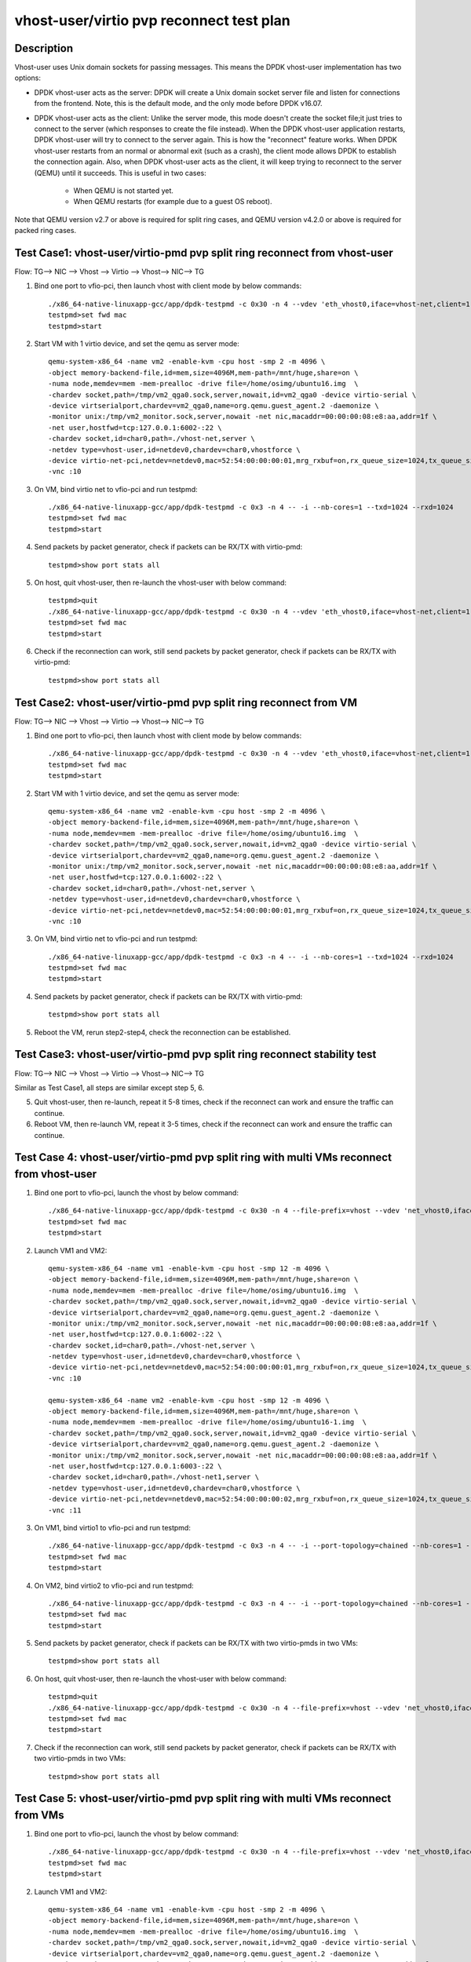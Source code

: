 .. Copyright (c) <2019>, Intel Corporation
   All rights reserved.

   Redistribution and use in source and binary forms, with or without
   modification, are permitted provided that the following conditions
   are met:

   - Redistributions of source code must retain the above copyright
     notice, this list of conditions and the following disclaimer.

   - Redistributions in binary form must reproduce the above copyright
     notice, this list of conditions and the following disclaimer in
     the documentation and/or other materials provided with the
     distribution.

   - Neither the name of Intel Corporation nor the names of its
     contributors may be used to endorse or promote products derived
     from this software without specific prior written permission.

   THIS SOFTWARE IS PROVIDED BY THE COPYRIGHT HOLDERS AND CONTRIBUTORS
   "AS IS" AND ANY EXPRESS OR IMPLIED WARRANTIES, INCLUDING, BUT NOT
   LIMITED TO, THE IMPLIED WARRANTIES OF MERCHANTABILITY AND FITNESS
   FOR A PARTICULAR PURPOSE ARE DISCLAIMED. IN NO EVENT SHALL THE
   COPYRIGHT OWNER OR CONTRIBUTORS BE LIABLE FOR ANY DIRECT, INDIRECT,
   INCIDENTAL, SPECIAL, EXEMPLARY, OR CONSEQUENTIAL DAMAGES
   (INCLUDING, BUT NOT LIMITED TO, PROCUREMENT OF SUBSTITUTE GOODS OR
   SERVICES; LOSS OF USE, DATA, OR PROFITS; OR BUSINESS INTERRUPTION)
   HOWEVER CAUSED AND ON ANY THEORY OF LIABILITY, WHETHER IN CONTRACT,
   STRICT LIABILITY, OR TORT (INCLUDING NEGLIGENCE OR OTHERWISE)
   ARISING IN ANY WAY OUT OF THE USE OF THIS SOFTWARE, EVEN IF ADVISED
   OF THE POSSIBILITY OF SUCH DAMAGE.

=========================================
vhost-user/virtio pvp reconnect test plan
=========================================

Description
===========

Vhost-user uses Unix domain sockets for passing messages. This means the DPDK vhost-user implementation has two options:

* DPDK vhost-user acts as the server:
  DPDK will create a Unix domain socket server file and listen for connections from the frontend.
  Note, this is the default mode, and the only mode before DPDK v16.07.

* DPDK vhost-user acts as the client:
  Unlike the server mode, this mode doesn't create the socket file;it just tries to connect to the server (which responses to create the file instead).
  When the DPDK vhost-user application restarts, DPDK vhost-user will try to connect to the server again. This is how the "reconnect" feature works.
  When DPDK vhost-user restarts from an normal or abnormal exit (such as a crash), the client mode allows DPDK to establish the connection again. 
  Also, when DPDK vhost-user acts as the client, it will keep trying to reconnect to the server (QEMU) until it succeeds. 
  This is useful in two cases:

    * When QEMU is not started yet.
    * When QEMU restarts (for example due to a guest OS reboot).

Note that QEMU version v2.7 or above is required for split ring cases, and QEMU version v4.2.0 or above is required for packed ring cases.

Test Case1: vhost-user/virtio-pmd pvp split ring reconnect from vhost-user
==========================================================================
Flow: TG--> NIC --> Vhost --> Virtio --> Vhost--> NIC--> TG

1. Bind one port to vfio-pci, then launch vhost with client mode by below commands::

    ./x86_64-native-linuxapp-gcc/app/dpdk-testpmd -c 0x30 -n 4 --vdev 'eth_vhost0,iface=vhost-net,client=1,queues=1' -- -i --nb-cores=1
    testpmd>set fwd mac
    testpmd>start

2. Start VM with 1 virtio device, and set the qemu as server mode::

    qemu-system-x86_64 -name vm2 -enable-kvm -cpu host -smp 2 -m 4096 \
    -object memory-backend-file,id=mem,size=4096M,mem-path=/mnt/huge,share=on \
    -numa node,memdev=mem -mem-prealloc -drive file=/home/osimg/ubuntu16.img  \
    -chardev socket,path=/tmp/vm2_qga0.sock,server,nowait,id=vm2_qga0 -device virtio-serial \
    -device virtserialport,chardev=vm2_qga0,name=org.qemu.guest_agent.2 -daemonize \
    -monitor unix:/tmp/vm2_monitor.sock,server,nowait -net nic,macaddr=00:00:00:08:e8:aa,addr=1f \
    -net user,hostfwd=tcp:127.0.0.1:6002-:22 \
    -chardev socket,id=char0,path=./vhost-net,server \
    -netdev type=vhost-user,id=netdev0,chardev=char0,vhostforce \
    -device virtio-net-pci,netdev=netdev0,mac=52:54:00:00:00:01,mrg_rxbuf=on,rx_queue_size=1024,tx_queue_size=1024 \
    -vnc :10

3. On VM, bind virtio net to vfio-pci and run testpmd::

    ./x86_64-native-linuxapp-gcc/app/dpdk-testpmd -c 0x3 -n 4 -- -i --nb-cores=1 --txd=1024 --rxd=1024
    testpmd>set fwd mac
    testpmd>start

4. Send packets by packet generator, check if packets can be RX/TX with virtio-pmd::

    testpmd>show port stats all

5. On host, quit vhost-user, then re-launch the vhost-user with below command::

    testpmd>quit
    ./x86_64-native-linuxapp-gcc/app/dpdk-testpmd -c 0x30 -n 4 --vdev 'eth_vhost0,iface=vhost-net,client=1,queues=1' -- -i --nb-cores=1
    testpmd>set fwd mac
    testpmd>start

6. Check if the reconnection can work, still send packets by packet generator, check if packets can be RX/TX with virtio-pmd::

    testpmd>show port stats all

Test Case2: vhost-user/virtio-pmd pvp split ring reconnect from VM
==================================================================
Flow: TG--> NIC --> Vhost --> Virtio --> Vhost--> NIC--> TG

1. Bind one port to vfio-pci, then launch vhost with client mode by below commands::

    ./x86_64-native-linuxapp-gcc/app/dpdk-testpmd -c 0x30 -n 4 --vdev 'eth_vhost0,iface=vhost-net,client=1,queues=1' -- -i --nb-cores=1
    testpmd>set fwd mac
    testpmd>start

2. Start VM with 1 virtio device, and set the qemu as server mode::

    qemu-system-x86_64 -name vm2 -enable-kvm -cpu host -smp 2 -m 4096 \
    -object memory-backend-file,id=mem,size=4096M,mem-path=/mnt/huge,share=on \
    -numa node,memdev=mem -mem-prealloc -drive file=/home/osimg/ubuntu16.img  \
    -chardev socket,path=/tmp/vm2_qga0.sock,server,nowait,id=vm2_qga0 -device virtio-serial \
    -device virtserialport,chardev=vm2_qga0,name=org.qemu.guest_agent.2 -daemonize \
    -monitor unix:/tmp/vm2_monitor.sock,server,nowait -net nic,macaddr=00:00:00:08:e8:aa,addr=1f \
    -net user,hostfwd=tcp:127.0.0.1:6002-:22 \
    -chardev socket,id=char0,path=./vhost-net,server \
    -netdev type=vhost-user,id=netdev0,chardev=char0,vhostforce \
    -device virtio-net-pci,netdev=netdev0,mac=52:54:00:00:00:01,mrg_rxbuf=on,rx_queue_size=1024,tx_queue_size=1024 \
    -vnc :10

3. On VM, bind virtio net to vfio-pci and run testpmd::

    ./x86_64-native-linuxapp-gcc/app/dpdk-testpmd -c 0x3 -n 4 -- -i --nb-cores=1 --txd=1024 --rxd=1024
    testpmd>set fwd mac
    testpmd>start

4. Send packets by packet generator, check if packets can be RX/TX with virtio-pmd::

    testpmd>show port stats all

5. Reboot the VM, rerun step2-step4, check the reconnection can be established.

Test Case3: vhost-user/virtio-pmd pvp split ring reconnect stability test
=========================================================================
Flow: TG--> NIC --> Vhost --> Virtio --> Vhost--> NIC--> TG

Similar as Test Case1, all steps are similar except step 5, 6.

5. Quit vhost-user, then re-launch, repeat it 5-8 times, check if the reconnect can work and ensure the traffic can continue.

6. Reboot VM, then re-launch VM, repeat it 3-5 times, check if the reconnect can work and ensure the traffic can continue.

Test Case 4: vhost-user/virtio-pmd pvp split ring with multi VMs reconnect from vhost-user
==========================================================================================

1. Bind one port to vfio-pci, launch the vhost by below command::

    ./x86_64-native-linuxapp-gcc/app/dpdk-testpmd -c 0x30 -n 4 --file-prefix=vhost --vdev 'net_vhost0,iface=vhost-net,client=1,queues=1' --vdev 'net_vhost1,iface=vhost-net1,client=1,queues=1'  -- -i --port-topology=chained --nb-cores=1 --txd=1024 --rxd=1024
    testpmd>set fwd mac
    testpmd>start

2. Launch VM1 and VM2::

    qemu-system-x86_64 -name vm1 -enable-kvm -cpu host -smp 12 -m 4096 \
    -object memory-backend-file,id=mem,size=4096M,mem-path=/mnt/huge,share=on \
    -numa node,memdev=mem -mem-prealloc -drive file=/home/osimg/ubuntu16.img  \
    -chardev socket,path=/tmp/vm2_qga0.sock,server,nowait,id=vm2_qga0 -device virtio-serial \
    -device virtserialport,chardev=vm2_qga0,name=org.qemu.guest_agent.2 -daemonize \
    -monitor unix:/tmp/vm2_monitor.sock,server,nowait -net nic,macaddr=00:00:00:08:e8:aa,addr=1f \
    -net user,hostfwd=tcp:127.0.0.1:6002-:22 \
    -chardev socket,id=char0,path=./vhost-net,server \
    -netdev type=vhost-user,id=netdev0,chardev=char0,vhostforce \
    -device virtio-net-pci,netdev=netdev0,mac=52:54:00:00:00:01,mrg_rxbuf=on,rx_queue_size=1024,tx_queue_size=1024 \
    -vnc :10

    qemu-system-x86_64 -name vm2 -enable-kvm -cpu host -smp 12 -m 4096 \
    -object memory-backend-file,id=mem,size=4096M,mem-path=/mnt/huge,share=on \
    -numa node,memdev=mem -mem-prealloc -drive file=/home/osimg/ubuntu16-1.img  \
    -chardev socket,path=/tmp/vm2_qga0.sock,server,nowait,id=vm2_qga0 -device virtio-serial \
    -device virtserialport,chardev=vm2_qga0,name=org.qemu.guest_agent.2 -daemonize \
    -monitor unix:/tmp/vm2_monitor.sock,server,nowait -net nic,macaddr=00:00:00:08:e8:aa,addr=1f \
    -net user,hostfwd=tcp:127.0.0.1:6003-:22 \
    -chardev socket,id=char0,path=./vhost-net1,server \
    -netdev type=vhost-user,id=netdev0,chardev=char0,vhostforce \
    -device virtio-net-pci,netdev=netdev0,mac=52:54:00:00:00:02,mrg_rxbuf=on,rx_queue_size=1024,tx_queue_size=1024 \
    -vnc :11

3. On VM1, bind virtio1 to vfio-pci and run testpmd::

    ./x86_64-native-linuxapp-gcc/app/dpdk-testpmd -c 0x3 -n 4 -- -i --port-topology=chained --nb-cores=1 --txd=1024 --rxd=1024
    testpmd>set fwd mac
    testpmd>start

4. On VM2, bind virtio2 to vfio-pci and run testpmd::

    ./x86_64-native-linuxapp-gcc/app/dpdk-testpmd -c 0x3 -n 4 -- -i --port-topology=chained --nb-cores=1 --txd=1024 --rxd=1024
    testpmd>set fwd mac
    testpmd>start

5. Send packets by packet generator, check if packets can be RX/TX with two virtio-pmds in two VMs::

    testpmd>show port stats all

6. On host, quit vhost-user, then re-launch the vhost-user with below command::

    testpmd>quit
    ./x86_64-native-linuxapp-gcc/app/dpdk-testpmd -c 0x30 -n 4 --file-prefix=vhost --vdev 'net_vhost0,iface=vhost-net,client=1,queues=1' --vdev 'net_vhost1,iface=vhost-net1,client=1,queues=1'  -- -i --port-topology=chained --nb-cores=1 --txd=1024 --rxd=1024
    testpmd>set fwd mac
    testpmd>start

7. Check if the reconnection can work, still send packets by packet generator, check if packets can be RX/TX with two virtio-pmds in two VMs::

    testpmd>show port stats all

Test Case 5: vhost-user/virtio-pmd pvp split ring with multi VMs reconnect from VMs
===================================================================================

1. Bind one port to vfio-pci, launch the vhost by below command::

    ./x86_64-native-linuxapp-gcc/app/dpdk-testpmd -c 0x30 -n 4 --file-prefix=vhost --vdev 'net_vhost0,iface=vhost-net,client=1,queues=1' --vdev 'net_vhost1,iface=vhost-net1,client=1,queues=1'  -- -i --port-topology=chained --nb-cores=1 --txd=1024 --rxd=1024
    testpmd>set fwd mac
    testpmd>start

2. Launch VM1 and VM2::

    qemu-system-x86_64 -name vm1 -enable-kvm -cpu host -smp 2 -m 4096 \
    -object memory-backend-file,id=mem,size=4096M,mem-path=/mnt/huge,share=on \
    -numa node,memdev=mem -mem-prealloc -drive file=/home/osimg/ubuntu16.img  \
    -chardev socket,path=/tmp/vm2_qga0.sock,server,nowait,id=vm2_qga0 -device virtio-serial \
    -device virtserialport,chardev=vm2_qga0,name=org.qemu.guest_agent.2 -daemonize \
    -monitor unix:/tmp/vm2_monitor.sock,server,nowait -net nic,macaddr=00:00:00:08:e8:aa,addr=1f \
    -net user,hostfwd=tcp:127.0.0.1:6002-:22 \
    -chardev socket,id=char0,path=./vhost-net,server \
    -netdev type=vhost-user,id=netdev0,chardev=char0,vhostforce \
    -device virtio-net-pci,netdev=netdev0,mac=52:54:00:00:00:01,mrg_rxbuf=on,rx_queue_size=1024,tx_queue_size=1024 \
    -vnc :10

    qemu-system-x86_64 -name vm2 -enable-kvm -cpu host -smp 2 -m 4096 \
    -object memory-backend-file,id=mem,size=4096M,mem-path=/mnt/huge,share=on \
    -numa node,memdev=mem -mem-prealloc -drive file=/home/osimg/ubuntu16-1.img  \
    -chardev socket,path=/tmp/vm2_qga0.sock,server,nowait,id=vm2_qga0 -device virtio-serial \
    -device virtserialport,chardev=vm2_qga0,name=org.qemu.guest_agent.2 -daemonize \
    -monitor unix:/tmp/vm2_monitor.sock,server,nowait -net nic,macaddr=00:00:00:08:e8:aa,addr=1f \
    -net user,hostfwd=tcp:127.0.0.1:6003-:22 \
    -chardev socket,id=char0,path=./vhost-net1,server \
    -netdev type=vhost-user,id=netdev0,chardev=char0,vhostforce \
    -device virtio-net-pci,netdev=netdev0,mac=52:54:00:00:00:01,mrg_rxbuf=on,rx_queue_size=1024,tx_queue_size=1024 \
    -vnc :11

3. On VM1, bind virtio1 to vfio-pci and run testpmd::

    ./x86_64-native-linuxapp-gcc/app/dpdk-testpmd -c 0x3 -n 4 -- -i --port-topology=chained --nb-cores=1 --txd=1024 --rxd=1024
    testpmd>set fwd mac
    testpmd>start

4. On VM2, bind virtio2 to vfio-pci and run testpmd::

    ./x86_64-native-linuxapp-gcc/app/dpdk-testpmd -c 0x3 -n 4 -- -i --port-topology=chained --port-topology=chain --nb-cores=1 --txd=1024 --rxd=1024
    testpmd>set fwd mac
    testpmd>start

5. Send packets by packet generator, check if packets can be RX/TX with two virtio-pmds in two VMs::

    testpmd>show port stats all

6. Reboot the two VMs, rerun step2-step5.

7. Check if the reconnection can work, still send packets by packet generator, check if packets can be RX/TX with two virtio-pmds in two VMs::

    testpmd>show port stats all

Test Case 6: vhost-user/virtio-pmd pvp split ring with multi VMs reconnect stability test
=========================================================================================

Similar as Test Case 4, all steps are similar except step 6, 7.

6. Quit vhost-user, then re-launch, repeat it 5-8 times, check if the reconnect can work and ensure the traffic can continue.

7. Reboot VMs, then re-launch VMs, repeat it 3-5 times, check if the reconnect can work and ensure the traffic can continue.

Test Case 7: vhost-user/virtio-net VM2VM split ring reconnect from vhost-user
=============================================================================
Flow: Virtio-net1 --> Vhost-user --> Virtio-net2

1. Launch the vhost by below commands, enable the client mode and tso::

    ./x86_64-native-linuxapp-gcc/app/dpdk-testpmd -c 0x30 -n 4 --no-pci --file-prefix=vhost --vdev 'net_vhost,iface=vhost-net,client=1,queues=1' --vdev 'net_vhost1,iface=vhost-net1,client=1,queues=1'  -- -i --nb-cores=1 --txd=1024 --rxd=1024
    testpmd>start

3. Launch VM1 and VM2::

    qemu-system-x86_64 -name vm1 -enable-kvm -cpu host -smp 2 -m 4096 \
    -object memory-backend-file,id=mem,size=4096M,mem-path=/mnt/huge,share=on \
    -numa node,memdev=mem -mem-prealloc -drive file=/home/osimg/ubuntu16.img  \
    -chardev socket,path=/tmp/vm2_qga0.sock,server,nowait,id=vm2_qga0 -device virtio-serial \
    -device virtserialport,chardev=vm2_qga0,name=org.qemu.guest_agent.2 -daemonize \
    -monitor unix:/tmp/vm2_monitor.sock,server,nowait -net nic,macaddr=00:00:00:08:e8:aa,addr=1f \
    -net user,hostfwd=tcp:127.0.0.1:6002-:22 \
    -chardev socket,id=char0,path=./vhost-net,server \
    -netdev type=vhost-user,id=netdev0,chardev=char0,vhostforce \
    -device virtio-net-pci,netdev=netdev0,mac=52:54:00:00:00:01,mrg_rxbuf=on,rx_queue_size=1024,tx_queue_size=1024 \
    -vnc :10

    qemu-system-x86_64 -name vm2 -enable-kvm -cpu host -smp 2 -m 4096 \
    -object memory-backend-file,id=mem,size=4096M,mem-path=/mnt/huge,share=on \
    -numa node,memdev=mem -mem-prealloc -drive file=/home/osimg/ubuntu16-1.img  \
    -chardev socket,path=/tmp/vm2_qga0.sock,server,nowait,id=vm2_qga0 -device virtio-serial \
    -device virtserialport,chardev=vm2_qga0,name=org.qemu.guest_agent.2 -daemonize \
    -monitor unix:/tmp/vm2_monitor.sock,server,nowait -net nic,macaddr=00:00:00:08:e8:aa,addr=1f \
    -net user,hostfwd=tcp:127.0.0.1:6003-:22 \
    -chardev socket,id=char0,path=./vhost-net1,server \
    -netdev type=vhost-user,id=netdev0,chardev=char0,vhostforce \
    -device virtio-net-pci,netdev=netdev0,mac=52:54:00:00:00:02,mrg_rxbuf=on,rx_queue_size=1024,tx_queue_size=1024 \
    -vnc :11

4. Set virtio device IP and run arp protocal on two VMs::

    VM1: ifconfig ens4 1.1.1.2
    VM2: ifconfig ens4 1.1.1.3
    VM1: arp -s 1.1.1.3 52:54:00:00:00:02
    VM2: arp -s 1.1.1.2 52:54:00:00:00:01

5. Run iperf on VM1 and VM2, check the tso enabled performance for 1 min::

    VM1: iperf -s -i 1 -t 60
    VM2: iperf -c 1.1.1.2 -t 60 -i 1

6. Kill the vhost-user, then re-launch the vhost-user::

    testpmd>quit
    ./x86_64-native-linuxapp-gcc/app/dpdk-testpmd -c 0x30 -n 4 --no-pci --file-prefix=vhost --vdev 'net_vhost,iface=vhost-net,client=1,queues=1' --vdev 'net_vhost1,iface=vhost-net1,client=1,queues=1'  -- -i --nb-cores=1 --txd=1024 --rxd=1024
    testpmd>start

7. Rerun step5, ensure the vhost-user can reconnect to VM again, and the iperf traffic can be continue.

Test Case 8: vhost-user/virtio-net VM2VM split ring reconnect from VMs
======================================================================
Flow: Virtio-net1 --> Vhost-user --> Virtio-net2

1. Launch the vhost by below commands, enable the client mode and tso::

    ./x86_64-native-linuxapp-gcc/app/dpdk-testpmd -c 0x30 -n 4 --no-pci --file-prefix=vhost --vdev 'net_vhost,iface=vhost-net,client=1,queues=1' --vdev 'net_vhost1,iface=vhost-net1,client=1,queues=1'  -- -i --nb-cores=1 --txd=1024 --rxd=1024
    testpmd>start

3. Launch VM1 and VM2::

    qemu-system-x86_64 -name vm1 -enable-kvm -cpu host -smp 2 -m 4096 \
    -object memory-backend-file,id=mem,size=4096M,mem-path=/mnt/huge,share=on \
    -numa node,memdev=mem -mem-prealloc -drive file=/home/osimg/ubuntu16.img  \
    -chardev socket,path=/tmp/vm2_qga0.sock,server,nowait,id=vm2_qga0 -device virtio-serial \
    -device virtserialport,chardev=vm2_qga0,name=org.qemu.guest_agent.2 -daemonize \
    -monitor unix:/tmp/vm2_monitor.sock,server,nowait -net nic,macaddr=00:00:00:08:e8:aa,addr=1f \
    -net user,hostfwd=tcp:127.0.0.1:6002-:22 \
    -chardev socket,id=char0,path=./vhost-net,server \
    -netdev type=vhost-user,id=netdev0,chardev=char0,vhostforce \
    -device virtio-net-pci,netdev=netdev0,mac=52:54:00:00:00:01,mrg_rxbuf=on,rx_queue_size=1024,tx_queue_size=1024 \
    -vnc :10

    qemu-system-x86_64 -name vm2 -enable-kvm -cpu host -smp 2 -m 4096 \
    -object memory-backend-file,id=mem,size=4096M,mem-path=/mnt/huge,share=on \
    -numa node,memdev=mem -mem-prealloc -drive file=/home/osimg/ubuntu16-1.img  \
    -chardev socket,path=/tmp/vm2_qga0.sock,server,nowait,id=vm2_qga0 -device virtio-serial \
    -device virtserialport,chardev=vm2_qga0,name=org.qemu.guest_agent.2 -daemonize \
    -monitor unix:/tmp/vm2_monitor.sock,server,nowait -net nic,macaddr=00:00:00:08:e8:aa,addr=1f \
    -net user,hostfwd=tcp:127.0.0.1:6003-:22 \
    -chardev socket,id=char0,path=./vhost-net1,server \
    -netdev type=vhost-user,id=netdev0,chardev=char0,vhostforce \
    -device virtio-net-pci,netdev=netdev0,mac=52:54:00:00:00:02,mrg_rxbuf=on,rx_queue_size=1024,tx_queue_size=1024 \
    -vnc :11

4. Set virtio device IP and run arp protocal on two VMs::

    VM1: ifconfig ens4 1.1.1.2
    VM2: ifconfig ens4 1.1.1.3
    VM1: arp -s 1.1.1.3 52:54:00:00:00:02
    VM2: arp -s 1.1.1.2 52:54:00:00:00:01

5. Run iperf on VM1 and VM2, check the tso enabled performance for 1 min::

    VM1: iperf -s -i 1 -t 60
    VM2: iperf -c 1.1.1.2 -t 60 -i 1

6. Reboot VM1 and VM2, rerun step3-step5, ensure the vhost-user can reconnect to VM again, and the iperf traffic can be continue.

Test Case 9: vhost-user/virtio-net VM2VM split ring reconnect stability test
============================================================================
Flow: Virtio-net1 --> Vhost-user --> Virtio-net2

Similar as Test Case 7, all steps are similar except step 6.

6. Quit vhost-user, then re-launch, repeat it 5-8 times, check if the reconnect can work and ensure the traffic can continue.

7. Reboot two VMs, then re-launch VMs, repeat it 3-5 times, check if the reconnect can work and ensure the traffic can continue.

Test Case10: vhost-user/virtio-pmd pvp packed ring reconnect from vhost-user
============================================================================
Flow: TG--> NIC --> Vhost --> Virtio --> Vhost--> NIC--> TG

1. Bind one port to vfio-pci, then launch vhost with client mode by below commands::

    ./x86_64-native-linuxapp-gcc/app/dpdk-testpmd -c 0x30 -n 4 --vdev 'eth_vhost0,iface=vhost-net,client=1,queues=1' -- -i --nb-cores=1
    testpmd>set fwd mac
    testpmd>start

2. Start VM with 1 virtio device, and set the qemu as server mode::

    qemu-system-x86_64 -name vm2 -enable-kvm -cpu host -smp 2 -m 4096 \
    -object memory-backend-file,id=mem,size=4096M,mem-path=/mnt/huge,share=on \
    -numa node,memdev=mem -mem-prealloc -drive file=/home/osimg/ubuntu16.img  \
    -chardev socket,path=/tmp/vm2_qga0.sock,server,nowait,id=vm2_qga0 -device virtio-serial \
    -device virtserialport,chardev=vm2_qga0,name=org.qemu.guest_agent.2 -daemonize \
    -monitor unix:/tmp/vm2_monitor.sock,server,nowait -device e1000,netdev=nttsip1 \
    -netdev user,id=nttsip1,hostfwd=tcp:127.0.0.1:6000-:22 \
    -chardev socket,id=char0,path=./vhost-net,server \
    -netdev type=vhost-user,id=netdev0,chardev=char0,vhostforce \
    -device virtio-net-pci,netdev=netdev0,mac=52:54:00:00:00:01,mrg_rxbuf=on,rx_queue_size=1024,tx_queue_size=1024,packed=on \
    -vnc :10

3. On VM, bind virtio net to vfio-pci and run testpmd::

    ./x86_64-native-linuxapp-gcc/app/dpdk-testpmd -c 0x3 -n 4 -- -i --nb-cores=1 --txd=1024 --rxd=1024
    testpmd>set fwd mac
    testpmd>start

4. Send packets by packet generator, check if packets can be RX/TX with virtio-pmd::

    testpmd>show port stats all

5. On host, quit vhost-user, then re-launch the vhost-user with below command::

    testpmd>quit
    ./x86_64-native-linuxapp-gcc/app/dpdk-testpmd -c 0x30 -n 4 --vdev 'eth_vhost0,iface=vhost-net,client=1,queues=1' -- -i --nb-cores=1
    testpmd>set fwd mac
    testpmd>start

6. Check if the reconnection can work, still send packets by packet generator, check if packets can be RX/TX with virtio-pmd::

    testpmd>show port stats all

Test Case11: vhost-user/virtio-pmd pvp packed ring reconnect from VM
====================================================================
Flow: TG--> NIC --> Vhost --> Virtio --> Vhost--> NIC--> TG

1. Bind one port to vfio-pci, then launch vhost with client mode by below commands::

    ./x86_64-native-linuxapp-gcc/app/dpdk-testpmd -c 0x30 -n 4 --vdev 'eth_vhost0,iface=vhost-net,client=1,queues=1' -- -i --nb-cores=1
    testpmd>set fwd mac
    testpmd>start

2. Start VM with 1 virtio device, and set the qemu as server mode::

    qemu-system-x86_64 -name vm2 -enable-kvm -cpu host -smp 2 -m 4096 \
    -object memory-backend-file,id=mem,size=4096M,mem-path=/mnt/huge,share=on \
    -numa node,memdev=mem -mem-prealloc -drive file=/home/osimg/ubuntu16.img  \
    -chardev socket,path=/tmp/vm2_qga0.sock,server,nowait,id=vm2_qga0 -device virtio-serial \
    -device virtserialport,chardev=vm2_qga0,name=org.qemu.guest_agent.2 -daemonize \
    -monitor unix:/tmp/vm2_monitor.sock,server,nowait -device e1000,netdev=nttsip1 \
    -netdev user,id=nttsip1,hostfwd=tcp:127.0.0.1:6000-:22 \
    -chardev socket,id=char0,path=./vhost-net,server \
    -netdev type=vhost-user,id=netdev0,chardev=char0,vhostforce \
    -device virtio-net-pci,netdev=netdev0,mac=52:54:00:00:00:01,mrg_rxbuf=on,rx_queue_size=1024,tx_queue_size=1024,packed=on \
    -vnc :10

3. On VM, bind virtio net to vfio-pci and run testpmd::

    ./x86_64-native-linuxapp-gcc/app/dpdk-testpmd -c 0x3 -n 4 -- -i --nb-cores=1 --txd=1024 --rxd=1024
    testpmd>set fwd mac
    testpmd>start

4. Send packets by packet generator, check if packets can be RX/TX with virtio-pmd::

    testpmd>show port stats all

5. Reboot the VM, rerun step2-step4, check the reconnection can be established.

Test Case12: vhost-user/virtio-pmd pvp packed ring reconnect stability test
===========================================================================
Flow: TG--> NIC --> Vhost --> Virtio --> Vhost--> NIC--> TG

Similar as Test Case1, all steps are similar except step 5, 6.

5. Quit vhost-user, then re-launch, repeat it 5-8 times, check if the reconnect can work and ensure the traffic can continue.

6. Reboot VM, then re-launch VM, repeat it 3-5 times, check if the reconnect can work and ensure the traffic can continue.

Test Case 13: vhost-user/virtio-pmd pvp packed ring with multi VMs reconnect from vhost-user
============================================================================================

1. Bind one port to vfio-pci, launch the vhost by below command::

    ./x86_64-native-linuxapp-gcc/app/dpdk-testpmd -c 0x30 -n 4 --file-prefix=vhost --vdev 'net_vhost0,iface=vhost-net,client=1,queues=1' --vdev 'net_vhost1,iface=vhost-net1,client=1,queues=1'  -- -i --port-topology=chained --nb-cores=1 --txd=1024 --rxd=1024
    testpmd>set fwd mac
    testpmd>start

2. Launch VM1 and VM2::

    qemu-system-x86_64 -name vm1 -enable-kvm -cpu host -smp 2 -m 4096 \
    -object memory-backend-file,id=mem,size=4096M,mem-path=/mnt/huge,share=on \
    -numa node,memdev=mem -mem-prealloc -drive file=/home/osimg/ubuntu16.img  \
    -chardev socket,path=/tmp/vm2_qga0.sock,server,nowait,id=vm2_qga0 -device virtio-serial \
    -device virtserialport,chardev=vm2_qga0,name=org.qemu.guest_agent.2 -daemonize \
    -monitor unix:/tmp/vm2_monitor.sock,server,nowait -device e1000,netdev=nttsip1 \
    -netdev user,id=nttsip1,hostfwd=tcp:127.0.0.1:6000-:22 \
    -chardev socket,id=char0,path=./vhost-net,server \
    -netdev type=vhost-user,id=netdev0,chardev=char0,vhostforce \
    -device virtio-net-pci,netdev=netdev0,mac=52:54:00:00:00:01,mrg_rxbuf=on,rx_queue_size=1024,tx_queue_size=1024,packed=on \
    -vnc :10

    qemu-system-x86_64 -name vm2 -enable-kvm -cpu host -smp 12 -m 4096 \
    -object memory-backend-file,id=mem,size=4096M,mem-path=/mnt/huge,share=on \
    -numa node,memdev=mem -mem-prealloc -drive file=/home/osimg/ubuntu16-1.img  \
    -chardev socket,path=/tmp/vm2_qga0.sock,server,nowait,id=vm2_qga0 -device virtio-serial \
    -device virtserialport,chardev=vm2_qga0,name=org.qemu.guest_agent.2 -daemonize \
    -monitor unix:/tmp/vm2_monitor.sock,server,nowait -device e1000,netdev=nttsip1 \
    -netdev user,id=nttsip1,hostfwd=tcp:127.0.0.1:6001-:22 \
    -chardev socket,id=char0,path=./vhost-net1,server \
    -netdev type=vhost-user,id=netdev0,chardev=char0,vhostforce \
    -device virtio-net-pci,netdev=netdev0,mac=52:54:00:00:00:02,mrg_rxbuf=on,rx_queue_size=1024,tx_queue_size=1024,packed=on \
    -vnc :11

3. On VM1, bind virtio1 to vfio-pci and run testpmd::

    ./x86_64-native-linuxapp-gcc/app/dpdk-testpmd -c 0x3 -n 4 -- -i --port-topology=chained --nb-cores=1 --txd=1024 --rxd=1024
    testpmd>set fwd mac
    testpmd>start

4. On VM2, bind virtio2 to vfio-pci and run testpmd::

    ./x86_64-native-linuxapp-gcc/app/dpdk-testpmd -c 0x3 -n 4 -- -i --port-topology=chained --nb-cores=1 --txd=1024 --rxd=1024
    testpmd>set fwd mac
    testpmd>start

5. Send packets by packet generator, check if packets can be RX/TX with two virtio-pmds in two VMs::

    testpmd>show port stats all

6. On host, quit vhost-user, then re-launch the vhost-user with below command::

    testpmd>quit
    ./x86_64-native-linuxapp-gcc/app/dpdk-testpmd -c 0x30 -n 4 --file-prefix=vhost --vdev 'net_vhost0,iface=vhost-net,client=1,queues=1' --vdev 'net_vhost1,iface=vhost-net1,client=1,queues=1'  -- -i --port-topology=chained --nb-cores=1 --txd=1024 --rxd=1024
    testpmd>set fwd mac
    testpmd>start

7. Check if the reconnection can work, still send packets by packet generator, check if packets can be RX/TX with two virtio-pmds in two VMs::

    testpmd>show port stats all

Test Case 14: vhost-user/virtio-pmd pvp packed ring with multi VMs reconnect from VMs
=====================================================================================

1. Bind one port to vfio-pci, launch the vhost by below command::

    ./x86_64-native-linuxapp-gcc/app/dpdk-testpmd -c 0x30 -n 4 --file-prefix=vhost --vdev 'net_vhost0,iface=vhost-net,client=1,queues=1' --vdev 'net_vhost1,iface=vhost-net1,client=1,queues=1'  -- -i --port-topology=chained --nb-cores=1 --txd=1024 --rxd=1024
    testpmd>set fwd mac
    testpmd>start

2. Launch VM1 and VM2::

    qemu-system-x86_64 -name vm1 -enable-kvm -cpu host -smp 2 -m 4096 \
    -object memory-backend-file,id=mem,size=4096M,mem-path=/mnt/huge,share=on \
    -numa node,memdev=mem -mem-prealloc -drive file=/home/osimg/ubuntu16.img  \
    -chardev socket,path=/tmp/vm2_qga0.sock,server,nowait,id=vm2_qga0 -device virtio-serial \
    -device virtserialport,chardev=vm2_qga0,name=org.qemu.guest_agent.2 -daemonize \
    -monitor unix:/tmp/vm2_monitor.sock,server,nowait -device e1000,netdev=nttsip1 \
    -netdev user,id=nttsip1,hostfwd=tcp:127.0.0.1:6000-:22 \
    -chardev socket,id=char0,path=./vhost-net,server \
    -netdev type=vhost-user,id=netdev0,chardev=char0,vhostforce \
    -device virtio-net-pci,netdev=netdev0,mac=52:54:00:00:00:01,mrg_rxbuf=on,rx_queue_size=1024,tx_queue_size=1024,packed=on \
    -vnc :10

    qemu-system-x86_64 -name vm2 -enable-kvm -cpu host -smp 12 -m 4096 \
    -object memory-backend-file,id=mem,size=4096M,mem-path=/mnt/huge,share=on \
    -numa node,memdev=mem -mem-prealloc -drive file=/home/osimg/ubuntu16-1.img  \
    -chardev socket,path=/tmp/vm2_qga0.sock,server,nowait,id=vm2_qga0 -device virtio-serial \
    -device virtserialport,chardev=vm2_qga0,name=org.qemu.guest_agent.2 -daemonize \
    -monitor unix:/tmp/vm2_monitor.sock,server,nowait -device e1000,netdev=nttsip1 \
    -netdev user,id=nttsip1,hostfwd=tcp:127.0.0.1:6001-:22 \
    -chardev socket,id=char0,path=./vhost-net1,server \
    -netdev type=vhost-user,id=netdev0,chardev=char0,vhostforce \
    -device virtio-net-pci,netdev=netdev0,mac=52:54:00:00:00:02,mrg_rxbuf=on,rx_queue_size=1024,tx_queue_size=1024,packed=on \
    -vnc :11

3. On VM1, bind virtio1 to vfio-pci and run testpmd::

    ./x86_64-native-linuxapp-gcc/app/dpdk-testpmd -c 0x3 -n 4 -- -i --port-topology=chained --nb-cores=1 --txd=1024 --rxd=1024
    testpmd>set fwd mac
    testpmd>start

4. On VM2, bind virtio2 to vfio-pci and run testpmd::

    ./x86_64-native-linuxapp-gcc/app/dpdk-testpmd -c 0x3 -n 4 -- -i --port-topology=chained --port-topology=chain --nb-cores=1 --txd=1024 --rxd=1024
    testpmd>set fwd mac
    testpmd>start

5. Send packets by packet generator, check if packets can be RX/TX with two virtio-pmds in two VMs::

    testpmd>show port stats all

6. Reboot the two VMs, rerun step2-step5.

7. Check if the reconnection can work, still send packets by packet generator, check if packets can be RX/TX with two virtio-pmds in two VMs::

    testpmd>show port stats all

Test Case 15: vhost-user/virtio-pmd pvp packed ring with multi VMs reconnect stability test
===========================================================================================

Similar as Test Case 4, all steps are similar except step 6, 7.

6. Quit vhost-user, then re-launch, repeat it 5-8 times, check if the reconnect can work and ensure the traffic can continue.

7. Reboot VMs, then re-launch VMs, repeat it 3-5 times, check if the reconnect can work and ensure the traffic can continue.

Test Case 16: vhost-user/virtio-net VM2VM packed ring reconnect from vhost-user
===============================================================================
Flow: Virtio-net1 --> Vhost-user --> Virtio-net2

1. Launch the vhost by below commands, enable the client mode and tso::

    ./x86_64-native-linuxapp-gcc/app/dpdk-testpmd -c 0x30 -n 4 --no-pci --file-prefix=vhost --vdev 'net_vhost,iface=vhost-net,client=1,queues=1' --vdev 'net_vhost1,iface=vhost-net1,client=1,queues=1'  -- -i --nb-cores=1 --txd=1024 --rxd=1024
    testpmd>start

3. Launch VM1 and VM2::

    qemu-system-x86_64 -name vm1 -enable-kvm -cpu host -smp 2 -m 4096 \
    -object memory-backend-file,id=mem,size=4096M,mem-path=/mnt/huge,share=on \
    -numa node,memdev=mem -mem-prealloc -drive file=/home/osimg/ubuntu16.img  \
    -chardev socket,path=/tmp/vm2_qga0.sock,server,nowait,id=vm2_qga0 -device virtio-serial \
    -device virtserialport,chardev=vm2_qga0,name=org.qemu.guest_agent.2 -daemonize \
    -monitor unix:/tmp/vm2_monitor.sock,server,nowait -device e1000,netdev=nttsip1 \
    -netdev user,id=nttsip1,hostfwd=tcp:127.0.0.1:6000-:22 \
    -chardev socket,id=char0,path=./vhost-net,server \
    -netdev type=vhost-user,id=netdev0,chardev=char0,vhostforce \
    -device virtio-net-pci,netdev=netdev0,mac=52:54:00:00:00:01,mrg_rxbuf=on,rx_queue_size=1024,tx_queue_size=1024,packed=on \
    -vnc :10

    qemu-system-x86_64 -name vm2 -enable-kvm -cpu host -smp 12 -m 4096 \
    -object memory-backend-file,id=mem,size=4096M,mem-path=/mnt/huge,share=on \
    -numa node,memdev=mem -mem-prealloc -drive file=/home/osimg/ubuntu16-1.img  \
    -chardev socket,path=/tmp/vm2_qga0.sock,server,nowait,id=vm2_qga0 -device virtio-serial \
    -device virtserialport,chardev=vm2_qga0,name=org.qemu.guest_agent.2 -daemonize \
    -monitor unix:/tmp/vm2_monitor.sock,server,nowait -device e1000,netdev=nttsip1 \
    -netdev user,id=nttsip1,hostfwd=tcp:127.0.0.1:6001-:22 \
    -chardev socket,id=char0,path=./vhost-net1,server \
    -netdev type=vhost-user,id=netdev0,chardev=char0,vhostforce \
    -device virtio-net-pci,netdev=netdev0,mac=52:54:00:00:00:02,mrg_rxbuf=on,rx_queue_size=1024,tx_queue_size=1024,packed=on \
    -vnc :11

4. Set virtio device IP and run arp protocal on two VMs::

    VM1: ifconfig ens4 1.1.1.2
    VM2: ifconfig ens4 1.1.1.3
    VM1: arp -s 1.1.1.3 52:54:00:00:00:02
    VM2: arp -s 1.1.1.2 52:54:00:00:00:01

5. Run iperf on VM1 and VM2, check the tso enabled performance for 1 min::

    VM1: iperf -s -i 1 -t 60
    VM2: iperf -c 1.1.1.2 -t 60 -i 1

6. Kill the vhost-user, then re-launch the vhost-user::

    testpmd>quit
    ./x86_64-native-linuxapp-gcc/app/dpdk-testpmd -c 0x30 -n 4 --no-pci --file-prefix=vhost --vdev 'net_vhost,iface=vhost-net,client=1,queues=1' --vdev 'net_vhost1,iface=vhost-net1,client=1,queues=1'  -- -i --nb-cores=1 --txd=1024 --rxd=1024
    testpmd>start

7. Rerun step5, ensure the vhost-user can reconnect to VM again, and the iperf traffic can be continue.

Test Case 17: vhost-user/virtio-net VM2VM packed ring reconnect from VMs
========================================================================
Flow: Virtio-net1 --> Vhost-user --> Virtio-net2

1. Launch the vhost by below commands, enable the client mode and tso::

    ./x86_64-native-linuxapp-gcc/app/dpdk-testpmd -c 0x30 -n 4 --no-pci --file-prefix=vhost --vdev 'net_vhost,iface=vhost-net,client=1,queues=1' --vdev 'net_vhost1,iface=vhost-net1,client=1,queues=1'  -- -i --nb-cores=1 --txd=1024 --rxd=1024
    testpmd>start

3. Launch VM1 and VM2::

    qemu-system-x86_64 -name vm1 -enable-kvm -cpu host -smp 2 -m 4096 \
    -object memory-backend-file,id=mem,size=4096M,mem-path=/mnt/huge,share=on \
    -numa node,memdev=mem -mem-prealloc -drive file=/home/osimg/ubuntu16.img  \
    -chardev socket,path=/tmp/vm2_qga0.sock,server,nowait,id=vm2_qga0 -device virtio-serial \
    -device virtserialport,chardev=vm2_qga0,name=org.qemu.guest_agent.2 -daemonize \
    -monitor unix:/tmp/vm2_monitor.sock,server,nowait -device e1000,netdev=nttsip1 \
    -netdev user,id=nttsip1,hostfwd=tcp:127.0.0.1:6000-:22 \
    -chardev socket,id=char0,path=./vhost-net,server \
    -netdev type=vhost-user,id=netdev0,chardev=char0,vhostforce \
    -device virtio-net-pci,netdev=netdev0,mac=52:54:00:00:00:01,mrg_rxbuf=on,rx_queue_size=1024,tx_queue_size=1024,packed=on \
    -vnc :10

    qemu-system-x86_64 -name vm2 -enable-kvm -cpu host -smp 12 -m 4096 \
    -object memory-backend-file,id=mem,size=4096M,mem-path=/mnt/huge,share=on \
    -numa node,memdev=mem -mem-prealloc -drive file=/home/osimg/ubuntu16-1.img  \
    -chardev socket,path=/tmp/vm2_qga0.sock,server,nowait,id=vm2_qga0 -device virtio-serial \
    -device virtserialport,chardev=vm2_qga0,name=org.qemu.guest_agent.2 -daemonize \
    -monitor unix:/tmp/vm2_monitor.sock,server,nowait -device e1000,netdev=nttsip1 \
    -netdev user,id=nttsip1,hostfwd=tcp:127.0.0.1:6001-:22 \
    -chardev socket,id=char0,path=./vhost-net1,server \
    -netdev type=vhost-user,id=netdev0,chardev=char0,vhostforce \
    -device virtio-net-pci,netdev=netdev0,mac=52:54:00:00:00:02,mrg_rxbuf=on,rx_queue_size=1024,tx_queue_size=1024,packed=on \
    -vnc :11

4. Set virtio device IP and run arp protocal on two VMs::

    VM1: ifconfig ens4 1.1.1.2
    VM2: ifconfig ens4 1.1.1.3
    VM1: arp -s 1.1.1.3 52:54:00:00:00:02
    VM2: arp -s 1.1.1.2 52:54:00:00:00:01

5. Run iperf on VM1 and VM2, check the tso enabled performance for 1 min::

    VM1: iperf -s -i 1 -t 60
    VM2: iperf -c 1.1.1.2 -t 60 -i 1

6. Reboot VM1 and VM2, rerun step3-step5, ensure the vhost-user can reconnect to VM again, and the iperf traffic can be continue.

Test Case 18: vhost-user/virtio-net VM2VM packed ring reconnect stability test
==============================================================================
Flow: Virtio-net1 --> Vhost-user --> Virtio-net2

Similar as Test Case 7, all steps are similar except step 6.

6. Quit vhost-user, then re-launch, repeat it 5-8 times, check if the reconnect can work and ensure the traffic can continue.

7. Reboot two VMs, then re-launch VMs, repeat it 3-5 times, check if the reconnect can work and ensure the traffic can continue.